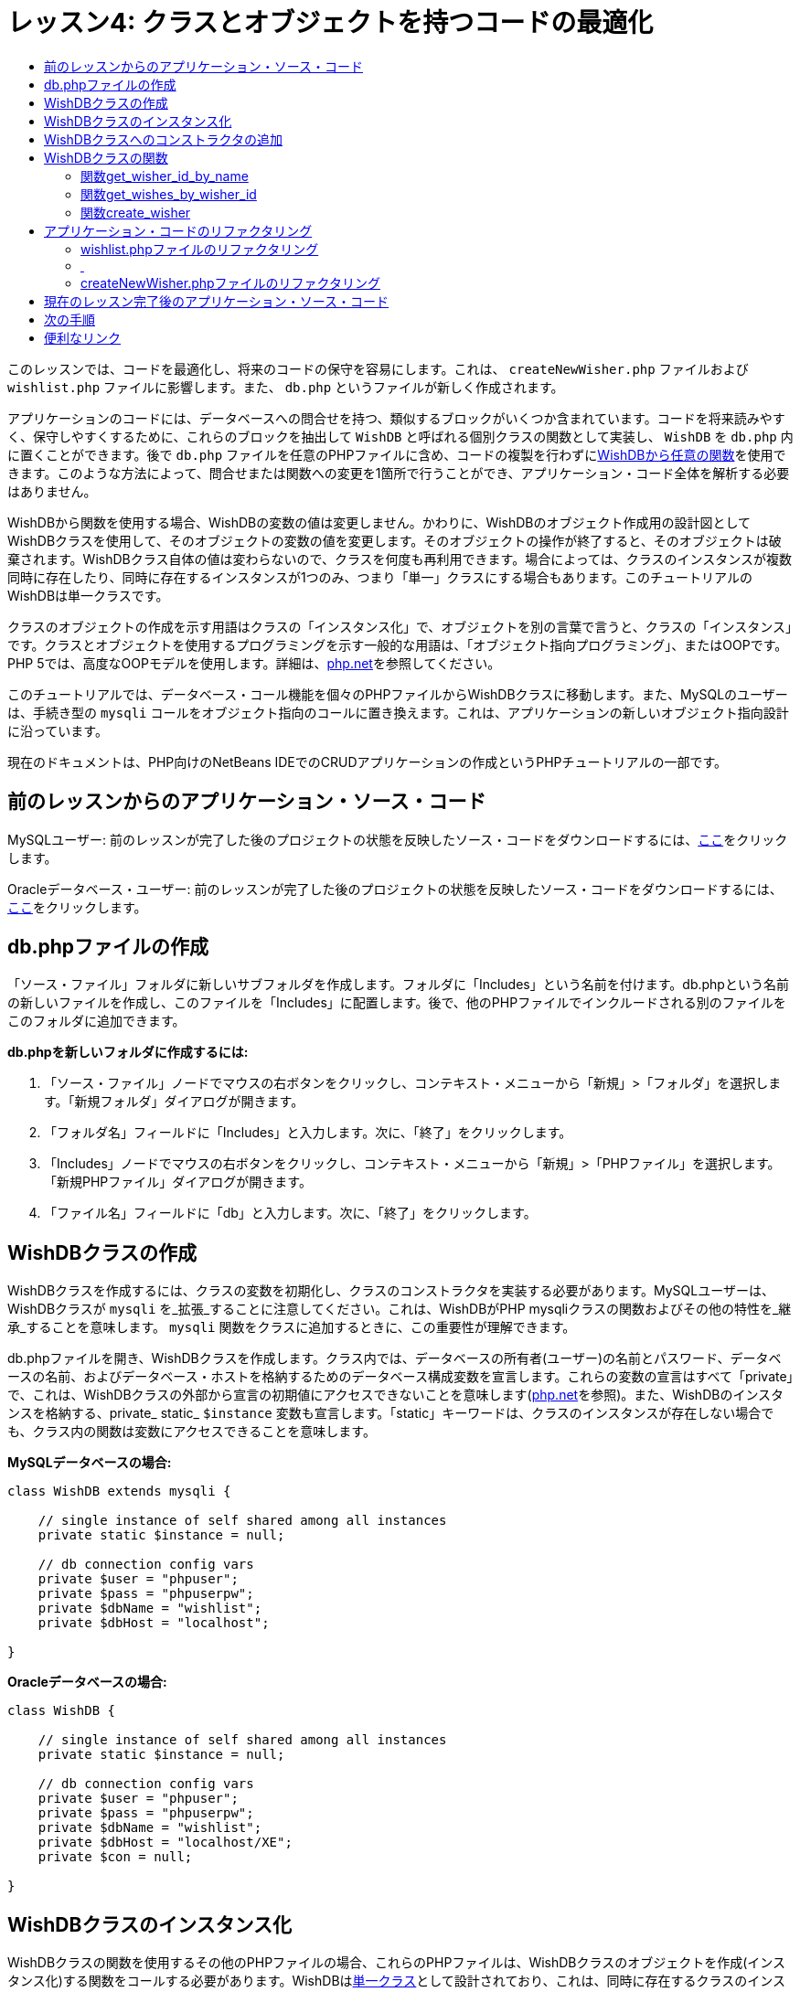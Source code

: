 // 
//     Licensed to the Apache Software Foundation (ASF) under one
//     or more contributor license agreements.  See the NOTICE file
//     distributed with this work for additional information
//     regarding copyright ownership.  The ASF licenses this file
//     to you under the Apache License, Version 2.0 (the
//     "License"); you may not use this file except in compliance
//     with the License.  You may obtain a copy of the License at
// 
//       http://www.apache.org/licenses/LICENSE-2.0
// 
//     Unless required by applicable law or agreed to in writing,
//     software distributed under the License is distributed on an
//     "AS IS" BASIS, WITHOUT WARRANTIES OR CONDITIONS OF ANY
//     KIND, either express or implied.  See the License for the
//     specific language governing permissions and limitations
//     under the License.
//

= レッスン4: クラスとオブジェクトを持つコードの最適化
:jbake-type: tutorial
:jbake-tags: tutorials 
:markup-in-source: verbatim,quotes,macros
:jbake-status: published
:icons: font
:syntax: true
:source-highlighter: pygments
:toc: left
:toc-title:
:description: レッスン4: クラスとオブジェクトを持つコードの最適化 - Apache NetBeans
:keywords: Apache NetBeans, Tutorials, レッスン4: クラスとオブジェクトを持つコードの最適化

このレッスンでは、コードを最適化し、将来のコードの保守を容易にします。これは、 `createNewWisher.php` ファイルおよび `wishlist.php` ファイルに影響します。また、 `db.php` というファイルが新しく作成されます。

アプリケーションのコードには、データベースへの問合せを持つ、類似するブロックがいくつか含まれています。コードを将来読みやすく、保守しやすくするために、これらのブロックを抽出して `WishDB` と呼ばれる個別クラスの関数として実装し、 `WishDB` を `db.php` 内に置くことができます。後で `db.php` ファイルを任意のPHPファイルに含め、コードの複製を行わずに<<includedFunctions,WishDBから任意の関数>>を使用できます。このような方法によって、問合せまたは関数への変更を1箇所で行うことができ、アプリケーション・コード全体を解析する必要はありません。

WishDBから関数を使用する場合、WishDBの変数の値は変更しません。かわりに、WishDBのオブジェクト作成用の設計図としてWishDBクラスを使用して、そのオブジェクトの変数の値を変更します。そのオブジェクトの操作が終了すると、そのオブジェクトは破棄されます。WishDBクラス自体の値は変わらないので、クラスを何度も再利用できます。場合によっては、クラスのインスタンスが複数同時に存在したり、同時に存在するインスタンスが1つのみ、つまり「単一」クラスにする場合もあります。このチュートリアルのWishDBは単一クラスです。

クラスのオブジェクトの作成を示す用語はクラスの「インスタンス化」で、オブジェクトを別の言葉で言うと、クラスの「インスタンス」です。クラスとオブジェクトを使用するプログラミングを示す一般的な用語は、「オブジェクト指向プログラミング」、またはOOPです。PHP 5では、高度なOOPモデルを使用します。詳細は、link:http://us3.php.net/zend-engine-2.php[+php.net+]を参照してください。

このチュートリアルでは、データベース・コール機能を個々のPHPファイルからWishDBクラスに移動します。また、MySQLのユーザーは、手続き型の `mysqli` コールをオブジェクト指向のコールに置き換えます。これは、アプリケーションの新しいオブジェクト指向設計に沿っています。

現在のドキュメントは、PHP向けのNetBeans IDEでのCRUDアプリケーションの作成というPHPチュートリアルの一部です。


[[previousLessonSourceCode]]
== 前のレッスンからのアプリケーション・ソース・コード

MySQLユーザー: 前のレッスンが完了した後のプロジェクトの状態を反映したソース・コードをダウンロードするには、link:https://netbeans.org/files/documents/4/1929/lesson3.zip[+ここ+]をクリックします。

Oracleデータベース・ユーザー: 前のレッスンが完了した後のプロジェクトの状態を反映したソース・コードをダウンロードするには、link:https://netbeans.org/projects/www/downloads/download/php%252Foracle-lesson3.zip[+ここ+]をクリックします。


[[createDbPhpFile]]
== db.phpファイルの作成

「ソース・ファイル」フォルダに新しいサブフォルダを作成します。フォルダに「Includes」という名前を付けます。db.phpという名前の新しいファイルを作成し、このファイルを「Includes」に配置します。後で、他のPHPファイルでインクルードされる別のファイルをこのフォルダに追加できます。

*db.phpを新しいフォルダに作成するには:*

1. 「ソース・ファイル」ノードでマウスの右ボタンをクリックし、コンテキスト・メニューから「新規」>「フォルダ」を選択します。「新規フォルダ」ダイアログが開きます。
2. 「フォルダ名」フィールドに「Includes」と入力します。次に、「終了」をクリックします。
3. 「Includes」ノードでマウスの右ボタンをクリックし、コンテキスト・メニューから「新規」>「PHPファイル」を選択します。「新規PHPファイル」ダイアログが開きます。
4. 「ファイル名」フィールドに「db」と入力します。次に、「終了」をクリックします。


[[wishDBClass]]
== WishDBクラスの作成

WishDBクラスを作成するには、クラスの変数を初期化し、クラスのコンストラクタを実装する必要があります。MySQLユーザーは、WishDBクラスが `mysqli` を_拡張_することに注意してください。これは、WishDBがPHP mysqliクラスの関数およびその他の特性を_継承_することを意味します。 `mysqli` 関数をクラスに追加するときに、この重要性が理解できます。

db.phpファイルを開き、WishDBクラスを作成します。クラス内では、データベースの所有者(ユーザー)の名前とパスワード、データベースの名前、およびデータベース・ホストを格納するためのデータベース構成変数を宣言します。これらの変数の宣言はすべて「private」で、これは、WishDBクラスの外部から宣言の初期値にアクセスできないことを意味します(link:http://us3.php.net/manual/en/language.oop5.visibility.php[+php.net+]を参照)。また、WishDBのインスタンスを格納する、private_ static_  `$instance` 変数も宣言します。「static」キーワードは、クラスのインスタンスが存在しない場合でも、クラス内の関数は変数にアクセスできることを意味します。

*MySQLデータベースの場合:*


[source,php]
----

class WishDB extends mysqli {

    // single instance of self shared among all instances
    private static $instance = null;

    // db connection config vars
    private $user = "phpuser";
    private $pass = "phpuserpw";
    private $dbName = "wishlist";
    private $dbHost = "localhost";

}

----

*Oracleデータベースの場合:*

[source,php]
----

class WishDB {

    // single instance of self shared among all instances
    private static $instance = null;

    // db connection config vars
    private $user = "phpuser";
    private $pass = "phpuserpw";
    private $dbName = "wishlist";
    private $dbHost = "localhost/XE";
    private $con = null;

}

----

[[instantiate-wishdb]]
== WishDBクラスのインスタンス化

WishDBクラスの関数を使用するその他のPHPファイルの場合、これらのPHPファイルは、WishDBクラスのオブジェクトを作成(インスタンス化)する関数をコールする必要があります。WishDBはlink:http://www.phpclasses.org/browse/package/1151.html[+単一クラス+]として設計されており、これは、同時に存在するクラスのインスタンスが1つのみであることを意味します。そのため、重複するインスタンスが作成される可能性のある、外部からのWishDBのインスタンス化を防止することが有効です。

WishDBクラスの内部に、次のコードを入力するか、または貼り付けます。


[source,php]
----

// This method must be static, and must return an instance of the object if the object
// does not already exist.

public static function getInstance() {

  if (!self::$instance instanceof self) {
    self::$instance = new self;
  }

  return self::$instance;
}

// The clone and wakeup methods prevents external instantiation of copies of the Singleton class,
// thus eliminating the possibility of duplicate objects.
 
public function __clone() {
  trigger_error('Clone is not allowed.', E_USER_ERROR);
}

public function __wakeup() {
  trigger_error('Deserializing is not allowed.', E_USER_ERROR);
}

----

 `getInstance` 関数は、「public」および「static」です。「public」とは、クラスの外部から自由にアクセスできることを意味します。「static」とは、クラスがインスタンス化されていない場合でも、その関数が使用可能であることを意味します。 `getInstance` 関数はクラスをインスタンス化するためにコールされるため、staticである必要があります。この関数は静的な `$instance` 変数にアクセスし、その値をクラスのインスタンスとして設定します。

ダブルコロン(::)はスコープ解決演算子と呼ばれ、静的関数にアクセスするために `self` キーワードが使用されます。 `self` は、クラス定義の内部からクラス自身を参照するのに使用されます。ダブルコロンがクラス定義の外部で使用された場合、 `self` のかわりにクラスの名前が使用されます。link:http://us3.php.net/manual/en/language.oop5.paamayim-nekudotayim.php[+スコープ解決演算子に関するphp.net+]を参照してください。


[[wishdb-constructor]]
== WishDBクラスへのコンストラクタの追加

クラスには、クラスのインスタンスが作成されるたびに自動的に処理される、「コンストラクタ」と呼ばれる特別なメソッドを含めることができます。このチュートリアルでは、WishDBがインスタンス化されるたびにデータベースに接続するコンストラクタをWishDBに追加します。

WishDBに次のコードを追加します。

*MySQLデータベースの場合:*

[source,php]
----

// private constructor
private function __construct() {

  parent::__construct($this->dbHost, $this->user, $this->pass, $this->dbName);
  
  if (mysqli_connect_error()) {
    exit('Connect Error (' . mysqli_connect_errno() . ') '. mysqli_connect_error());
  }

  parent::set_charset('utf-8');
}

----

*Oracleデータベースの場合:*

[source,php]
----

// private constructor
private function __construct() {

    $this->con = oci_connect($this->user, $this->pass, $this->dbHost);

    if (!$this->con) {
        $m = oci_error();
        echo $m['message'], "\n";
        exit;
    }
}

----

変数 `$con` 、 `$dbHost` 、 `$user` 、または `$pass` のかわりに、疑似変数 `$this` を使用しています。メソッドがオブジェクトのコンテキスト内からコールされた場合、疑似変数 `$this` が使用されます。これはオブジェクト内の変数の値を参照します。

[[includedFunctions]]
== WishDBクラスの関数

このレッスンでは、WishDBクラスの次の関数を実装します。

* ウィッシャの名前に基づいてウィッシャのIDを取得する<<getIDByName,get_wisher_id_by_name>>
* 特定のIDを持つウィッシャのウィッシュのリストを取得する<<getWishesByID,get_wishes_by_wisher_id>>
* wishers表に新しいウィッシャのレコードを追加する<<createWisher,create_wisher>>


[[getIDByName]]
=== 関数get_wisher_id_by_name

この関数は、入力パラメータとしてウィッシャの名前が必要で、ウィッシャのIDを返します。

WishDBクラスのWishDB関数の後に、次の関数を入力するか、または貼り付けます。

*MySQLデータベースの場合:*


[source,php]
----

public function get_wisher_id_by_name($name) {
  
  $name = $this->real_escape_string($name);
  $wisher = $this->query("SELECT id FROM wishers WHERE name = '" . $name . "'");

  if ($wisher->num_rows > 0){
    $row = $wisher->fetch_row();
    return $row[0];
  } else {
    return null;
  }
}

----

*Oracleデータベースの場合:*


[source,php]
----

public function get_wisher_id_by_name($name) {
    
    $query = "SELECT id FROM wishers WHERE name = :user_bv";
    $stid = oci_parse($this->con, $query);
    
    oci_bind_by_name($stid, ':user_bv', $name);
    oci_execute($stid);
    
    //Because user is a unique value I only expect one row
    $row = oci_fetch_array($stid, OCI_ASSOC);

    if ($row) {
      return $row["ID"];
    } else {
      return null;
    }
}

----

このコード・ブロックは、問合せ `SELECT ID FROM wishers WHERE name=[ウィッシャの名前の変数]` を実行します。問合せの結果は、問合せに一致するレコードのIDの配列です。配列が空でない場合は自動的に要素を1つ含むことを意味し、これは、表の作成時にフィールド名がUNIQUEとして指定されたためです。この場合、関数は `$result` 配列の最初の要素(番号が0の要素)を返します。配列が空の場合、関数はnullを返します。

*セキュリティ上の注意:* MySQLデータベースの場合、 `$name` 文字列は、SQLインジェクション攻撃を避けるためにエスケープされます。link:http://en.wikipedia.org/wiki/SQL_injection[+SQLインジェクションに関するWikipedia+]およびlink:http://us3.php.net/mysql_real_escape_string[+mysql_real_escape_stringのドキュメント+]を参照してください。このチュートリアルのコンテキストでは、有害なSQLインジェクションのリスクはありませんが、そのような攻撃のリスクになるようなMySQL問合せの文字列はエスケープすることをお薦めします。Oracleデータベースでは、バインド変数を使用してこの問題を回避します。


[[getWishesByID]]
=== 関数get_wishes_by_wisher_id

この関数は、入力パラメータとしてウィッシャのIDを必要とし、そのウィッシャに対して登録されているウィッシュを返します。

次のコード・ブロックを入力します。

*MySQLデータベースの場合:*


[source,php]
----

public function get_wishes_by_wisher_id($wisherID) {
  return $this->query("SELECT id, description, due_date FROM wishes WHERE wisher_id=" . $wisherID);
}

----

*Oracleデータベースの場合:*


[source,php]
----

public function get_wishes_by_wisher_id($wisherID) {
  
  $query = "SELECT id, description, due_date FROM wishes WHERE wisher_id = :id_bv";
  $stid = oci_parse($this->con, $query);
  
  oci_bind_by_name($stid, ":id_bv", $wisherID);
  oci_execute($stid);

  return $stid;
}

----

コード・ブロックは、問合せ `"SELECT id, description, due_date FROM wishes WHERE wisherID=" . $wisherID` を実行し、問合せに一致するレコードの配列である結果セットを返します。(Oracleデータベースでは、データベースのパフォーマンスとセキュリティ上の理由でバインド変数を使用します。)この選択は、 `wishes` 表の外部キーであるwisherIDによって実行されます。

*注意:*  `id` 値はレッスン7までは不要です。


[[createWisher]]
=== 関数create_wisher

この関数は、wishers表に新しいレコードを作成します。この関数は、入力パラメータとして新しいウィッシャの名前とパスワードを必要とし、何もデータを返しません。

次のコード・ブロックを入力します。

*MySQLデータベースの場合:*


[source,java,subs="{markup-in-source}"]
----

public function create_wisher ($name, $password){
    $name = $this->real_escape_string($name);$password = $this->real_escape_string($password);$this->query("INSERT INTO wishers (name, password) VALUES ('" . $name . "', '" . $password . "')");
}
----

*Oracleデータベースの場合:*


[source,php]
----

public function create_wisher($name, $password) {

  $query = "INSERT INTO wishers (name, password) VALUES (:user_bv, :pwd_bv)";
  $stid = oci_parse($this->con, $query);

  oci_bind_by_name($stid, ':user_bv', $name);
  oci_bind_by_name($stid, ':pwd_bv', $password);
  oci_execute($stid);

  return $stid;
}

----

このコード・ブロックは、問合せ `"INSERT wishers (Name, Password) VALUES ([新しいウィッシャの名前とパスワードを表す変数])` を実行します。問合せによって、 `$name` と `$password` の値がそれぞれ入力された「name」フィールドと「password」フィールドを持つ「wishers」表に、新しいレコードが追加されます。


[[refactoring]]
== アプリケーション・コードのリファクタリング

データベースを操作するための別のクラスができたので、重複したブロックを、このクラスからの関連する関数へのコールに置き換えることができます。これは、今後のミススペルと不整合を回避するのに役立ちます。機能に影響しないコードの最適化は、リファクタリングと呼ばれます。


[[refactoringWishlistFile]]
=== wishlist.phpファイルのリファクタリング

wishlist.phpファイルは短く、具体的に改良できるため、このファイルから開始します。

1. <?php?>ブロックの先頭に次の行を入力して、 `db.php` ファイルを使用できるようにします。

[source,php]

----

require_once("Includes/db.php");
----


. データベースに接続してウィッシャのIDを取得するコードを、 `get_wisher_id_by_name` 関数のコールに置き換えます。

*MySQLデータベース*の場合に置き換えるコード:

[source,php]
----

// to remove

 $con = mysqli_connect("localhost", "phpuser", "phpuserpw");
if (!$con) {
  exit('Connect Error (' . mysqli_connect_errno() . ') '
          . mysqli_connect_error());
}
//set the default client character set 
mysqli_set_charset($con, 'utf-8');

mysqli_select_db($con, "wishlist");
$user = mysqli_real_escape_string($con, $_GET['user']);
$wisher = mysqli_query($con, "SELECT id FROM wishers WHERE name='" . $user . "'");
if (mysqli_num_rows($wisher) < 1) {
  exit("The person " . $_GET['user'] . " is not found. Please check the spelling and try again");
}
$row = mysqli_fetch_row($wisher);
$wisherID = $row[0];
mysqli_free_result($wisher);

// to replace

$wisherID = WishDB::getInstance()->get_wisher_id_by_name($_GET["user"]);

if (!$wisherID) {
  exit("The person " .$_GET["user"]. " is not found. Please check the spelling and try again" );
}

----

*Oracleデータベース*の場合に置き換えるコード:

[source,php]
----

// to remove

$con = oci_connect("phpuser", "phpuserpw", "localhost/XE");
if (!$con) {
  $m = oci_error();
  echo $m['message'], "\n";
  exit;
}        
$query = "SELECT ID FROM wishers WHERE name = :user_bv";
$stid = oci_parse($con, $query);
$user = $_GET['user'];

oci_bind_by_name($stid, ':user_bv', $user);
oci_execute($stid);

//Because user is a unique value I only expect one row
$row = oci_fetch_array($stid, OCI_ASSOC);
if (!$row) {
  echo("The person " . $user . " is not found. Please check the spelling and try again" );
  exit;
}
$wisherID = $row['ID']; 

// to replace

$wisherID = WishDB::getInstance()->get_wisher_id_by_name($_GET["user"]);

if (!$wisherID) {
  exit("The person " .$_GET["user"]. " is not found. Please check the spelling and try again" );
}

----

新しいコードは、最初にWishDBの `getInstance` 関数をコールします。 `getInstance` 関数はWishDBのインスタンスを返し、コードはそのインスタンス内の `get_wisher_id_by_name` 関数をコールします。リクエストされたウィッシャがデータベース内で見つからない場合、コードはプロセスを強制終了し、エラー・メッセージを表示します。

データベースへの接続を開くコードは、ここでは必要ありません。WishDBクラスのコンストラクタによって接続が開かれます。名前またはパスワード(あるいはその両方)を変更した場合は、WishDBクラスの関連する変数のみ更新する必要があります。



. IDによって識別されるウィッシャのウィッシュを取得するコードを、 `get_wishes_by_wisher_id` 関数をコールするコードに置き換えます。

*MySQLデータベース*の場合に置き換えるコード:

[source,php]
----

// to remove

$result = mysqli_query($con, "SELECT description, due_date FROM wishes WHERE wisher_id=" . $wisherID);

// to replace      
 
$result = WishDB::getInstance()->get_wishes_by_wisher_id($wisherID);

----

*Oracleデータベース*の場合に置き換えるコード:

[source,php]
----

// to remove

$query = "SELECT description, due_date FROM wishes WHERE wisher_id = :id_bv";
$stid = oci_parse($con, $query);
oci_bind_by_name($stid, ":id_bv", $wisherID);
oci_execute($stid);

// to replace

$stid = WishDB::getInstance()->get_wishes_by_wisher_id($wisherID);

----



. データベース接続を切断する行を除去します。

[source,php]
----

// For MYSQL database
mysqli_close($con);

// For Oracle database
oci_close($con);

----

WishDBオブジェクトが破棄されるとデータベースへの接続が自動的に切断されるため、このコードは必要ありません。ただし、リソースを解放するコードは保持します。 `close` 関数をコールするか、またはデータベース接続を持つインスタンスを破棄した場合でも、接続を使用するすべてのリソースを解放して、接続が正しく切断されるようにする必要があります。


===  


=== createNewWisher.phpファイルのリファクタリング

リファクタリングは、HTML入力フォーム、または関連するエラー・メッセージを表示するためのコードには影響がありません。

1. <?php?>ブロックの先頭に次のコードを入力して、 `db.php` ファイルを使用できるようにします。

[source,java,subs="{markup-in-source}"]
----

require_once("Includes/db.php");
----


. データベース接続の資格情報( `$dbHost,` など)を削除します。これらは現在 `db.php` にあります。


. データベースに接続してウィッシャのIDを取得するコードを、 `get_wisher_id_by_name` 関数のコールに置き換えます。

*MySQLデータベース*の場合に置き換えるコード:

[source,php]
----

// to remove

$con = mysqli_connect("localhost", "phpuser", "phpuserpw");
if (!$con) {
  exit('Connect Error (' . mysqli_connect_errno() . ') '
          . mysqli_connect_error());
}
//set the default client character set 
mysqli_set_charset($con, 'utf-8');

/** Check whether a user whose name matches the "user" field already exists */
mysqli_select_db($con, "wishlist");
$user = mysqli_real_escape_string($con, $_POST['user']);
$wisher = mysqli_query($con, "SELECT id FROM wishers WHERE name='".$user."'");
$wisherIDnum=mysqli_num_rows($wisher);
if ($wisherIDnum) {
  $userNameIsUnique = false;
}

// to replace

$wisherID = WishDB::getInstance()->get_wisher_id_by_name($_POST["user"]);

if ($wisherID) {
  $userNameIsUnique = false;
}

----

*Oracleデータベース*の場合に置き換えるコード:

[source,php]
----

// to remove

$con = oci_connect("phpuser", "phpuserpw", "localhost/XE", "AL32UTF8");
if (!$con) {
  $m = oci_error();
  exit('Connect Error ' . $m['message']);
}
$query = "SELECT id FROM wishers WHERE name = :user_bv";
$stid = oci_parse($con, $query);
$user = $_POST['user'];

oci_bind_by_name($stid, ':user_bv', $user);
oci_execute($stid);

//Each user name should be unique. Check if the submitted user already exists.
$row = oci_fetch_array($stid, OCI_ASSOC);
if ($row) {
  $userNameIsUnique = false;
}

// to replace

$wisherID = WishDB::getInstance()->get_wisher_id_by_name($_POST["user"]);
if ($wisherID) {
  $userNameIsUnique = false;
}

----

 `WishDB` オブジェクトは、現在のページが処理されている間は存在します。これは、処理が完了したり割込みされた後に破棄されます。WishDB関数によってデータベースへの接続が開くため、データベースへの接続を開くコードは必要ありません。 `WishDB` オブジェクトが破棄されると同時に接続が切断されるため、接続を切断するためのコードは必要ありません。


. 新しいウィッシャをデータベースに挿入するコードを、 `create_wisher` 関数をコールするコードに置き換えます。

*MySQLデータベース*の場合に置き換えるコード:

[source,php]
----

// to remove

if (!$userIsEmpty && $userNameIsUnique && !$passwordIsEmpty && !$password2IsEmpty && $passwordIsValid) {
  $password = mysqli_real_escape_string($con, $_POST['password']);
  mysqli_select_db($con, "wishlist");
  mysqli_query($con, "INSERT wishers (name, password) VALUES ('" . $user . "', '" . $password . "')");
  mysqli_free_result($wisher);
  mysqli_close($con);
  header('Location: editWishList.php');
  exit;
}

// to replace

if (!$userIsEmpty && $userNameIsUnique && !$passwordIsEmpty && !$password2IsEmpty && $passwordIsValid) {

  WishDB::getInstance()->create_wisher($_POST["user"], $_POST["password"]);

  header('Location: editWishList.php' );
  exit;
}

----

*Oracleデータベース*の場合に置き換えるコード:

[source,php]
----

// to remove

if (!$userIsEmpty && $userNameIsUnique && !$passwordIsEmpty && !$password2IsEmpty && $passwordIsValid) {

  $query = "INSERT INTO wishers (name, password) VALUES (:user_bv, :pwd_bv)";
  $stid = oci_parse($con, $query);
  $pwd = $_POST['password'];
  oci_bind_by_name($stid, ':user_bv', $user);
  oci_bind_by_name($stid, ':pwd_bv', $pwd);
  oci_execute($stid);
  oci_free_statement($stid);
  oci_close($con);
  header('Location: editWishList.php');
  exit;
}

// to replace

if (!$userIsEmpty && $userNameIsUnique && !$passwordIsEmpty && !$password2IsEmpty && $passwordIsValid) {

  WishDB::getInstance()->create_wisher($_POST["user"], $_POST["password"]);

  header('Location: editWishList.php' );
  exit;
}

----

== 現在のレッスン完了後のアプリケーション・ソース・コード

MySQLユーザー: このレッスンが完了した後のプロジェクトの状態を反映したソース・コードをダウンロードするには、link:https://netbeans.org/projects/www/downloads/download/php%252Flesson4.zip[+ここ+]をクリックします。

Oracleデータベース・ユーザー: このレッスンが完了した後のプロジェクトの状態を反映したソース・コードをダウンロードするには、link:https://netbeans.org/projects/www/downloads/download/php%252Foracle-lesson4.zip[+ここ+]をクリックします。


== 次の手順

link:wish-list-lesson3.html[+<< 前のレッスン+]

link:wish-list-lesson5.html[+次のレッスン>>+]

link:wish-list-tutorial-main-page.html[+チュートリアルのメイン・ページに戻る+]


== 便利なリンク

PHPでのクラスの使用については、次を参照してください。

* link:http://us3.php.net/manual/en/language.oop5.php[+Classes and Objects+]

PHPコードのリファクタリングについては、次を参照してください。

* link:http://www.slideshare.net/spriebsch/seven-steps-to-better-php-code-presentation/[+Seven Steps To Better PHP Code+]
* link:http://www.dokeos.com/wiki/index.php/Refactoring[+PHP Refactoring+]


link:/about/contact_form.html?to=3&subject=Feedback:%20PHP%20Wish%20List%20CRUD%204:%20Optimizing%20Code[+このチュートリアルに関するご意見をお寄せください+]


link:../../../community/lists/top.html[+users@php.netbeans.orgメーリング・リストに登録する+]ことによって、NetBeans IDE PHP開発機能に関するご意見やご提案を送信したり、サポートを受けたり、最新の開発情報を入手したりできます。

link:../../trails/php.html[+PHPの学習に戻る+]

